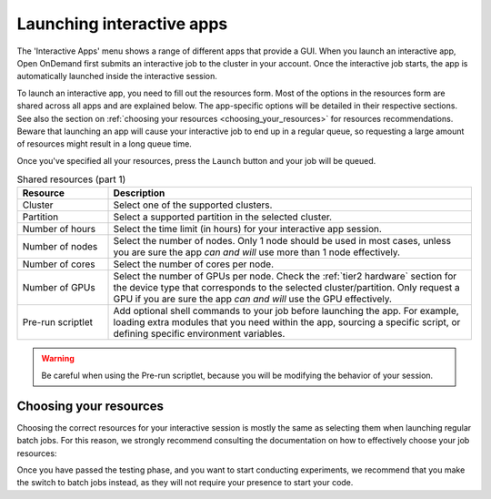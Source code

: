 .. _ood_interactive_apps:

Launching interactive apps
==========================

The 'Interactive Apps' menu shows a range of different apps that provide a GUI.
When you launch an interactive app, Open OnDemand first submits an interactive
job to the cluster in your account. Once the interactive job starts, the app is
automatically launched inside the interactive session.

To launch an interactive app, you need to fill out the resources form.
Most of the options in the resources form are shared across all apps and are
explained below. The app-specific options will be detailed in their respective
sections.  See also the section on :ref:`choosing your resources
<choosing_your_resources>` for resources recommendations. Beware that launching
an app will cause your interactive job to end up in a regular queue, so
requesting a large amount of resources might result in a long queue time.

Once you've specified all your resources, press the ``Launch`` button and your
job will be queued.

.. _shared_resources:

.. list-table:: Shared resources (part 1)
   :header-rows: 1
   :widths: 20 80

   * - Resource
     - Description
   * - Cluster
     - Select one of the supported clusters.
   * - Partition
     - Select a supported partition in the selected cluster.
   * - Number of hours
     - Select the time limit (in hours) for your interactive app session.
   * - Number of nodes
     - Select the number of nodes. Only 1 node should be used in most cases,
       unless you are sure the app *can and will* use more than 1 node
       effectively.
   * - Number of cores
     - Select the number of cores per node.
   * - Number of GPUs
     - Select the number of GPUs per node. Check the :ref:`tier2 hardware` section for
       the device type that corresponds to the selected cluster/partition. Only
       request a GPU if you are sure the app *can and will* use the GPU
       effectively.
   * - Pre-run scriptlet
     - Add optional shell commands to your job before launching the app.
       For example, loading extra modules that you need within the app, sourcing a
       specific script, or defining specific environment variables.

.. warning::

   Be careful when using the Pre-run scriptlet, because you will be modifying
   the behavior of your session.

.. tab-set::
   :sync-group: vsc-sites

   .. tab-item:: KU Leuven/UHasselt
      :sync: kuluh

      .. list-table:: Shared resources (part 2)
         :header-rows: 1
         :widths: 20 80

         * - Resource
           - Description
         * - Account
           - Select the credit account you want to deduct the credits from.  The
             accounts associated with your VSC-id will be displayed in a
             drop-down menu.
         * - Required memory per core in megabytes
           - This defaults to 3400 MB.
         * - Reservation
           - If you are part of a reservation, you can also use these nodes with
             Open Ondemand by specifying your reservation name here.
         * - Screen resolution
           - For apps which run inside a remote `noVNC`_ desktop (e.g. MATLAB,
             ParaView, etc), one may choose a resolution between 'FullHD', '2K'
             or '4K'.  After launching the app, one may still change the
             compression level and the image quality of the transferred noVNC
             frames.  E.g. opting for the lowest compression level and highest
             image quality can give you a crisp noVNC desktop.
         * - View Only (Share-able Link)
           - For `noVNC`_ apps, you can provide a view-only access to other VSC
             users.  For that, click on the 'View Only (Share-able Link)' button
             to copy the URL into your clipboard, and be able to share it with
             others.

      .. note::

         The acquired GPU will be the same as the type specified in the partition
         (e.g. a NVIDIA H100 for ``gpu_h100`` on wICE).  For wICE, you can also
         request a GPU from the ``interactive`` partition.
         One GPU here is a virtual GPU slice of the available A100 GPUs.
         One GPU slice is the same as 1/7th of CUDA cores and memory of an A100 GPU.
         The interactive partition only allows you to request max 1 GPU (slice) though.

      .. warning::

         As the end-user, you are responsible for all consequences of sharing
         your application with other VSC users.  So, think twice before
         sharing your sensitive data, sources and information by all means.


   .. tab-item:: VUB
      :sync: vub

      .. list-table:: Shared resources (part 2)
         :header-rows: 1
         :widths: 20 80

         * - Resource
           - Description
         * - Working Directory
           - Specify the working directory for your app, or use the handy
             ``Select Path`` button below the text field to select it from a
             file browser.


.. _choosing_your_resources:

Choosing your resources
-----------------------

Choosing the correct resources for your interactive session is mostly the same
as selecting them when launching regular batch jobs. For this reason, we
strongly recommend consulting the documentation on how to effectively choose
your job resources:

.. tab-set::
   :sync-group: vsc-sites

   .. tab-item:: KU Leuven/UHasselt
      :sync: kuluh

      Documentation on resources is available for both :ref:`Genius
      <running_jobs_on_genius>` and :ref:`wICE <running jobs on wice>`.

      In most cases we recommend using the ``interactive`` partition on wICE for
      the interactive apps.  This partition is meant for lighter work, like code
      development, testing, debugging, visualisations, pre- and post-processing.
      Using this partition is also free, mainly to encourage you to request
      these resources for such work, instead of using any of the other
      partitions. There are however some limitations on the amount of resources
      you can request here:

      - Max 1 node
      - Max 8 cores
      - Max 1 virtual GPU slice
      - Max 16h of walltime

      This is put in place to ensure that these resources are kept for their
      original purpose, namely the interactive work.

      If for some reason some of these limitations are too strict for you, or
      you need resources that are not available on the interactive nodes (e.g. a
      full GPU, big memory nodes), you can always request nodes from another
      partition.  Remember however that these interactive apps are not meant for
      running full jobs.  If you indeed need multiple nodes or full GPUs to test
      your code/program, go ahead and request the resources for your interactive
      app from a more suitable partition.

      If requesting a GPU, it will be the same as the type specified in the
      partition (e.g. a NVIDIA H100 for ``gpu_h100`` on wICE).  For wICE, you
      can also request a GPU from the ``interactive`` partition.  One GPU here
      is a virtual GPU slice of the available A100 GPUs.  One GPU slice is the
      same as 1/7th of CUDA cores and memory of an A100 GPU.  The interactive
      partition only allows you to request max 1 GPU (slice) though.

   .. tab-item:: VUB
      :sync: vub

      Documentation on resources is available in the section on `job submission
      <https://hpc.vub.be/docs/job-submission/>`_.

      For light-weight (testing) work, we recommend using the :ref:`Anansi
      cluster`, which also contains shared GPUs for improved rendering
      performance.

Once you have passed the testing phase, and you want to start conducting
experiments, we recommend that you make the switch to batch jobs instead, as
they will not require your presence to start your code.

.. _noVNC: https://novnc.com/
